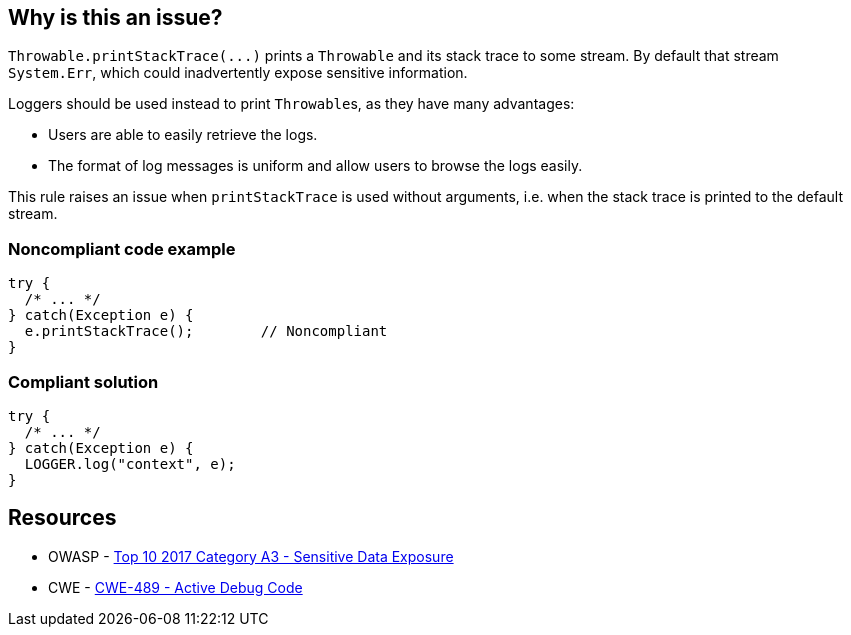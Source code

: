== Why is this an issue?

``++Throwable.printStackTrace(...)++`` prints a ``++Throwable++`` and its stack trace to some stream. By default that stream ``++System.Err++``, which could inadvertently expose sensitive information.


Loggers should be used instead to print ``++Throwable++``s, as they have many advantages:

* Users are able to easily retrieve the logs.
* The format of log messages is uniform and allow users to browse the logs easily.

This rule raises an issue when ``++printStackTrace++`` is used without arguments, i.e. when the stack trace is printed to the default stream.


=== Noncompliant code example

[source,java]
----
try {
  /* ... */
} catch(Exception e) {
  e.printStackTrace();        // Noncompliant
}
----


=== Compliant solution

[source,java]
----
try {
  /* ... */
} catch(Exception e) {
  LOGGER.log("context", e);
}
----


== Resources

* OWASP - https://owasp.org/www-project-top-ten/2017/A3_2017-Sensitive_Data_Exposure[Top 10 2017 Category A3 - Sensitive Data Exposure]
* CWE - https://cwe.mitre.org/data/definitions/489[CWE-489 - Active Debug Code]


ifdef::env-github,rspecator-view[]

'''
== Implementation Specification
(visible only on this page)

=== Message

Use a logger to log this exception.


=== Highlighting

``++printStackTrace()++``


'''
== Comments And Links
(visible only on this page)

=== is related to: S1166

=== on 26 Jul 2013, 13:07:44 Freddy Mallet wrote:
Is implemented by \http://jira.codehaus.org/browse/SONARJAVA-235

=== on 11 Feb 2015, 12:31:00 Sébastien Gioria wrote:
This rule is a OWASP A6 tag candidate

=== on 12 Feb 2015, 13:55:24 Ann Campbell wrote:
Thanks [~sebastien.gioria], but I'm going to pass on this.

=== on 10 Nov 2015, 11:05:50 Thomas Hofer wrote:
Hi! Pretty new around here, so I don't know if it's the best option to discuss some specifics of this rule. I'll welcome any criticism or redirection to another channel of communication!


I'm 100% onboard with flagging calls to ``++Throwable#printStackTrace()++``, without arguments. However, there are (IMHO) valid use cases for printing the stacktrace to a ``++PrintWriter++``, such as displaying relevant error messages in a UI (while still logging it to file / console). Obviously, this only makes sense in local apps and not in webapps at all.


One example of such usage is available on \http://code.makery.ch/blog/javafx-dialogs-official/#exception-dialog. I feel it would be overkill to use a specific Logger for that case.


This rule is flagged as CRITICAL in the default profile, which I find perfectly valid for the genuinely bad calls to ``++Throwable#printStackTrace()++``. However, I would like to be able to set a lower severity level for calls with a specific writer, which reflect a decision from the developper and are not included in the default templates for catch blocks :)


Would you consider splitting this rule in two (with / without args) to allow for different severity levels? Or do you consider this a cornercase, in which case I should add my own rules to override this one?

=== on 10 Nov 2015, 13:56:45 Ann Campbell wrote:
\[~\thomas.geek.hofer@gmail.com], please take this up on the https://groups.google.com/forum/#!forum/sonarqube[SonarQube Google Group]

=== on 10 Nov 2015, 14:06:01 Thomas Hofer wrote:
Thanks, will do!

=== on 20 Nov 2015, 14:02:23 Thomas Hofer wrote:
Done, https://groups.google.com/forum/#!topic/sonarqube/mCgzOFeUjZ4[here].

=== on 19 Mar 2018, 11:09:45 Sébastien GIORIA - AppSecFR wrote:
could be tageed : CWE-497 and OWASP A3:2017

endif::env-github,rspecator-view[]
